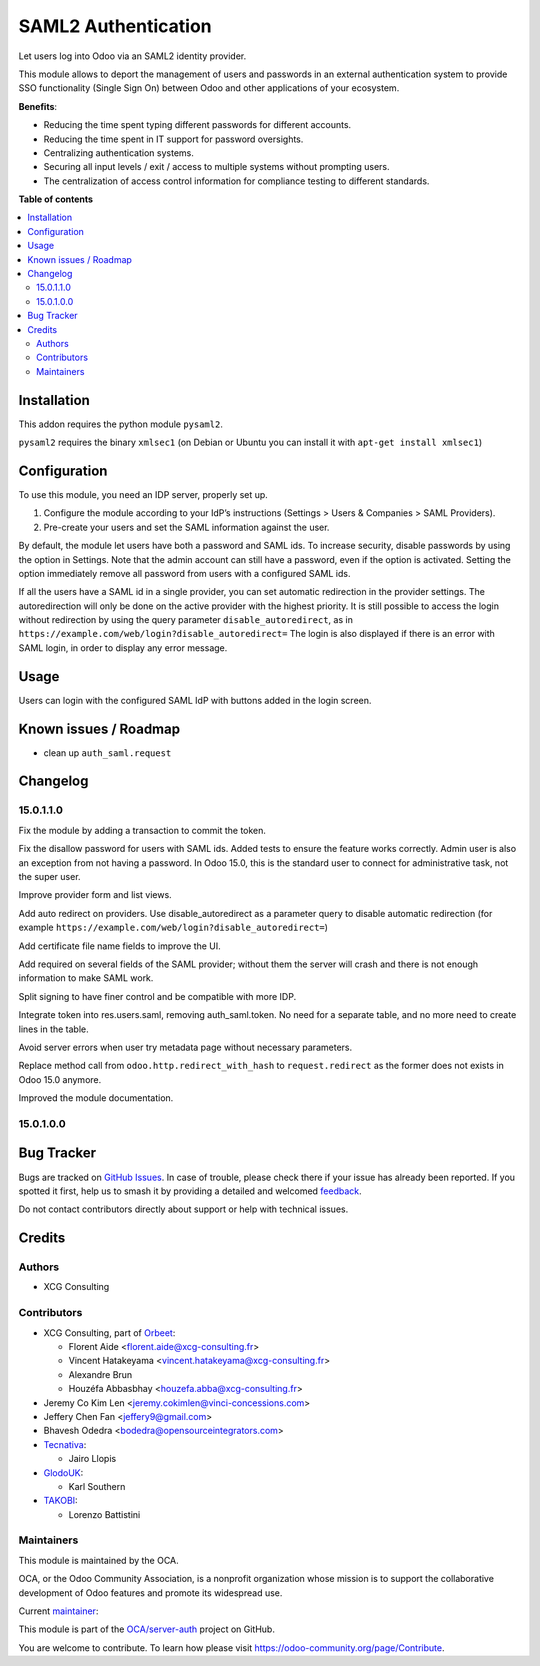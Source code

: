 ====================
SAML2 Authentication
====================

.. 
   !!!!!!!!!!!!!!!!!!!!!!!!!!!!!!!!!!!!!!!!!!!!!!!!!!!!
   !! This file is generated by oca-gen-addon-readme !!
   !! changes will be overwritten.                   !!
   !!!!!!!!!!!!!!!!!!!!!!!!!!!!!!!!!!!!!!!!!!!!!!!!!!!!
   !! source digest: sha256:6be36a300983093991362ca11b60a4337c2e87770922956c301c141153be1572
   !!!!!!!!!!!!!!!!!!!!!!!!!!!!!!!!!!!!!!!!!!!!!!!!!!!!

.. |badge1| image:: https://img.shields.io/badge/maturity-Beta-yellow.png
    :target: https://odoo-community.org/page/development-status
    :alt: Beta
.. |badge2| image:: https://img.shields.io/badge/licence-AGPL--3-blue.png
    :target: http://www.gnu.org/licenses/agpl-3.0-standalone.html
    :alt: License: AGPL-3
.. |badge3| image:: https://img.shields.io/badge/github-OCA%2Fserver--auth-lightgray.png?logo=github
    :target: https://github.com/OCA/server-auth/tree/15.0/auth_saml
    :alt: OCA/server-auth
.. |badge4| image:: https://img.shields.io/badge/weblate-Translate%20me-F47D42.png
    :target: https://translation.odoo-community.org/projects/server-auth-15-0/server-auth-15-0-auth_saml
    :alt: Translate me on Weblate
.. |badge5| image:: https://img.shields.io/badge/runboat-Try%20me-875A7B.png
    :target: https://runboat.odoo-community.org/builds?repo=OCA/server-auth&target_branch=15.0
    :alt: Try me on Runboat

|badge1| |badge2| |badge3| |badge4| |badge5|

Let users log into Odoo via an SAML2 identity provider.

This module allows to deport the management of users and passwords in an
external authentication system to provide SSO functionality (Single Sign On)
between Odoo and other applications of your ecosystem.

**Benefits**:

* Reducing the time spent typing different passwords for different accounts.

* Reducing the time spent in IT support for password oversights.

* Centralizing authentication systems.

* Securing all input levels / exit / access to multiple systems without
  prompting users.

* The centralization of access control information for compliance testing to
  different standards.

**Table of contents**

.. contents::
   :local:

Installation
============

This addon requires the python module ``pysaml2``.

``pysaml2`` requires the binary ``xmlsec1`` (on Debian or Ubuntu you can install it with ``apt-get install xmlsec1``)

Configuration
=============

To use this module, you need an IDP server, properly set up.

#. Configure the module according to your IdP’s instructions
   (Settings > Users & Companies > SAML Providers).
#. Pre-create your users and set the SAML information against the user.

By default, the module let users have both a password and SAML ids.
To increase security, disable passwords by using the option in Settings.
Note that the admin account can still have a password, even if the option is activated.
Setting the option immediately remove all password from users with a configured SAML ids.

If all the users have a SAML id in a single provider, you can set automatic redirection
in the provider settings. The autoredirection will only be done on the active provider
with the highest priority. It is still possible to access the login without redirection
by using the query parameter ``disable_autoredirect``, as in
``https://example.com/web/login?disable_autoredirect=`` The login is also displayed if
there is an error with SAML login, in order to display any error message.

Usage
=====

Users can login with the configured SAML IdP with buttons added in the login screen.

Known issues / Roadmap
======================

* clean up ``auth_saml.request``

Changelog
=========

15.0.1.1.0
~~~~~~~~~~

Fix the module by adding a transaction to commit the token.

Fix the disallow password for users with SAML ids.
Added tests to ensure the feature works correctly.
Admin user is also an exception from not having a password. In Odoo 15.0, this is the standard user to connect for administrative task, not the super user.

Improve provider form and list views.

Add auto redirect on providers. Use disable_autoredirect as a parameter query to disable automatic redirection (for example ``https://example.com/web/login?disable_autoredirect=``)

Add certificate file name fields to improve the UI.

Add required on several fields of the SAML provider; without them the server will crash and there is not enough information to make SAML work.

Split signing to have finer control and be compatible with more IDP.

Integrate token into res.users.saml, removing auth_saml.token. No need for a separate table, and no more need to create lines in the table.

Avoid server errors when user try metadata page without necessary parameters.

Replace method call from ``odoo.http.redirect_with_hash`` to ``request.redirect`` as the former does not exists in Odoo 15.0 anymore.

Improved the module documentation.

15.0.1.0.0
~~~~~~~~~~

Bug Tracker
===========

Bugs are tracked on `GitHub Issues <https://github.com/OCA/server-auth/issues>`_.
In case of trouble, please check there if your issue has already been reported.
If you spotted it first, help us to smash it by providing a detailed and welcomed
`feedback <https://github.com/OCA/server-auth/issues/new?body=module:%20auth_saml%0Aversion:%2015.0%0A%0A**Steps%20to%20reproduce**%0A-%20...%0A%0A**Current%20behavior**%0A%0A**Expected%20behavior**>`_.

Do not contact contributors directly about support or help with technical issues.

Credits
=======

Authors
~~~~~~~

* XCG Consulting

Contributors
~~~~~~~~~~~~

* XCG Consulting, part of `Orbeet <https://orbeet.io>`__:

  * Florent Aide <florent.aide@xcg-consulting.fr>
  * Vincent Hatakeyama <vincent.hatakeyama@xcg-consulting.fr>
  * Alexandre Brun
  * Houzéfa Abbasbhay <houzefa.abba@xcg-consulting.fr>
* Jeremy Co Kim Len <jeremy.cokimlen@vinci-concessions.com>
* Jeffery Chen Fan <jeffery9@gmail.com>
* Bhavesh Odedra <bodedra@opensourceintegrators.com>
* `Tecnativa <https://www.tecnativa.com/>`__:

  * Jairo Llopis
* `GlodoUK <https://www.glodo.uk/>`__:

  * Karl Southern
* `TAKOBI <https://takobi.online/>`__:

  * Lorenzo Battistini

Maintainers
~~~~~~~~~~~

This module is maintained by the OCA.

.. image:: https://odoo-community.org/logo.png
   :alt: Odoo Community Association
   :target: https://odoo-community.org

OCA, or the Odoo Community Association, is a nonprofit organization whose
mission is to support the collaborative development of Odoo features and
promote its widespread use.

.. |maintainer-vincent-hatakeyama| image:: https://github.com/vincent-hatakeyama.png?size=40px
    :target: https://github.com/vincent-hatakeyama
    :alt: vincent-hatakeyama

Current `maintainer <https://odoo-community.org/page/maintainer-role>`__:

|maintainer-vincent-hatakeyama| 

This module is part of the `OCA/server-auth <https://github.com/OCA/server-auth/tree/15.0/auth_saml>`_ project on GitHub.

You are welcome to contribute. To learn how please visit https://odoo-community.org/page/Contribute.
